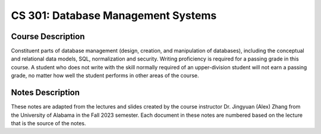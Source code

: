 CS 301: Database Management Systems
%%%%%%%%%%%%%%%%%%%

.. sectionauthor:: Michael T. Moen <moenmichael02@gmail.com>

Course Description
****************

Constituent parts of database management (design, creation, and manipulation of databases), including the conceptual and relational data models, SQL, normalization and security. Writing proficiency is required for a passing grade in this course. A student who does not write with the skill normally required of an upper-division student will not earn a passing grade, no matter how well the student performs in other areas of the course.

Notes Description
****************

These notes are adapted from the lectures and slides created by the course instructor Dr. Jingyuan (Alex) Zhang from the University of Alabama in the Fall 2023 semester. Each document in these notes are numbered based on the lecture that is the source of the notes.